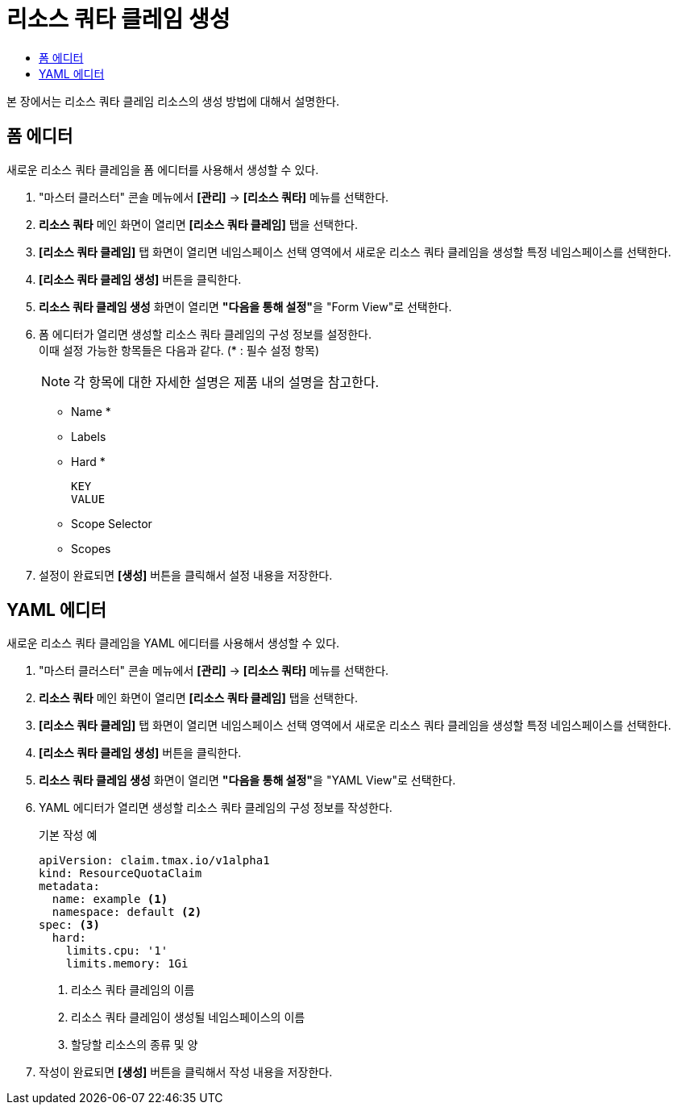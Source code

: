 = 리소스 쿼타 클레임 생성
:toc:
:toc-title:

본 장에서는 리소스 쿼타 클레임 리소스의 생성 방법에 대해서 설명한다.

== 폼 에디터

새로운 리소스 쿼타 클레임을 폼 에디터를 사용해서 생성할 수 있다.

. "마스터 클러스터" 콘솔 메뉴에서 *[관리]* -> *[리소스 쿼타]* 메뉴를 선택한다.
. *리소스 쿼타* 메인 화면이 열리면 *[리소스 쿼타 클레임]* 탭을 선택한다.
. *[리소스 쿼타 클레임]* 탭 화면이 열리면 네임스페이스 선택 영역에서 새로운 리소스 쿼타 클레임을 생성할 특정 네임스페이스를 선택한다.
. *[리소스 쿼타 클레임 생성]* 버튼을 클릭한다.
. *리소스 쿼타 클레임 생성* 화면이 열리면 **"다음을 통해 설정"**을 "Form View"로 선택한다.
. 폼 에디터가 열리면 생성할 리소스 쿼타 클레임의 구성 정보를 설정한다. +
이때 설정 가능한 항목들은 다음과 같다. (* : 필수 설정 항목) 
+
NOTE: 각 항목에 대한 자세한 설명은 제품 내의 설명을 참고한다.

* Name *
* Labels
* Hard *
+
----
KEY
VALUE
----
* Scope Selector
* Scopes
. 설정이 완료되면 *[생성]* 버튼을 클릭해서 설정 내용을 저장한다.

== YAML 에디터

새로운 리소스 쿼타 클레임을 YAML 에디터를 사용해서 생성할 수 있다.

. "마스터 클러스터" 콘솔 메뉴에서 *[관리]* -> *[리소스 쿼타]* 메뉴를 선택한다.
. *리소스 쿼타* 메인 화면이 열리면 *[리소스 쿼타 클레임]* 탭을 선택한다.
. *[리소스 쿼타 클레임]* 탭 화면이 열리면 네임스페이스 선택 영역에서 새로운 리소스 쿼타 클레임을 생성할 특정 네임스페이스를 선택한다.
. *[리소스 쿼타 클레임 생성]* 버튼을 클릭한다.
. *리소스 쿼타 클레임 생성* 화면이 열리면 **"다음을 통해 설정"**을 "YAML View"로 선택한다.
. YAML 에디터가 열리면 생성할 리소스 쿼타 클레임의 구성 정보를 작성한다.
+
.기본 작성 예
[source,yaml]
----
apiVersion: claim.tmax.io/v1alpha1
kind: ResourceQuotaClaim
metadata:
  name: example <1>
  namespace: default <2>
spec: <3>
  hard:
    limits.cpu: '1'
    limits.memory: 1Gi
----
+
<1> 리소스 쿼타 클레임의 이름
<2> 리소스 쿼타 클레임이 생성될 네임스페이스의 이름
<3> 할당할 리소스의 종류 및 양
. 작성이 완료되면 *[생성]* 버튼을 클릭해서 작성 내용을 저장한다.
